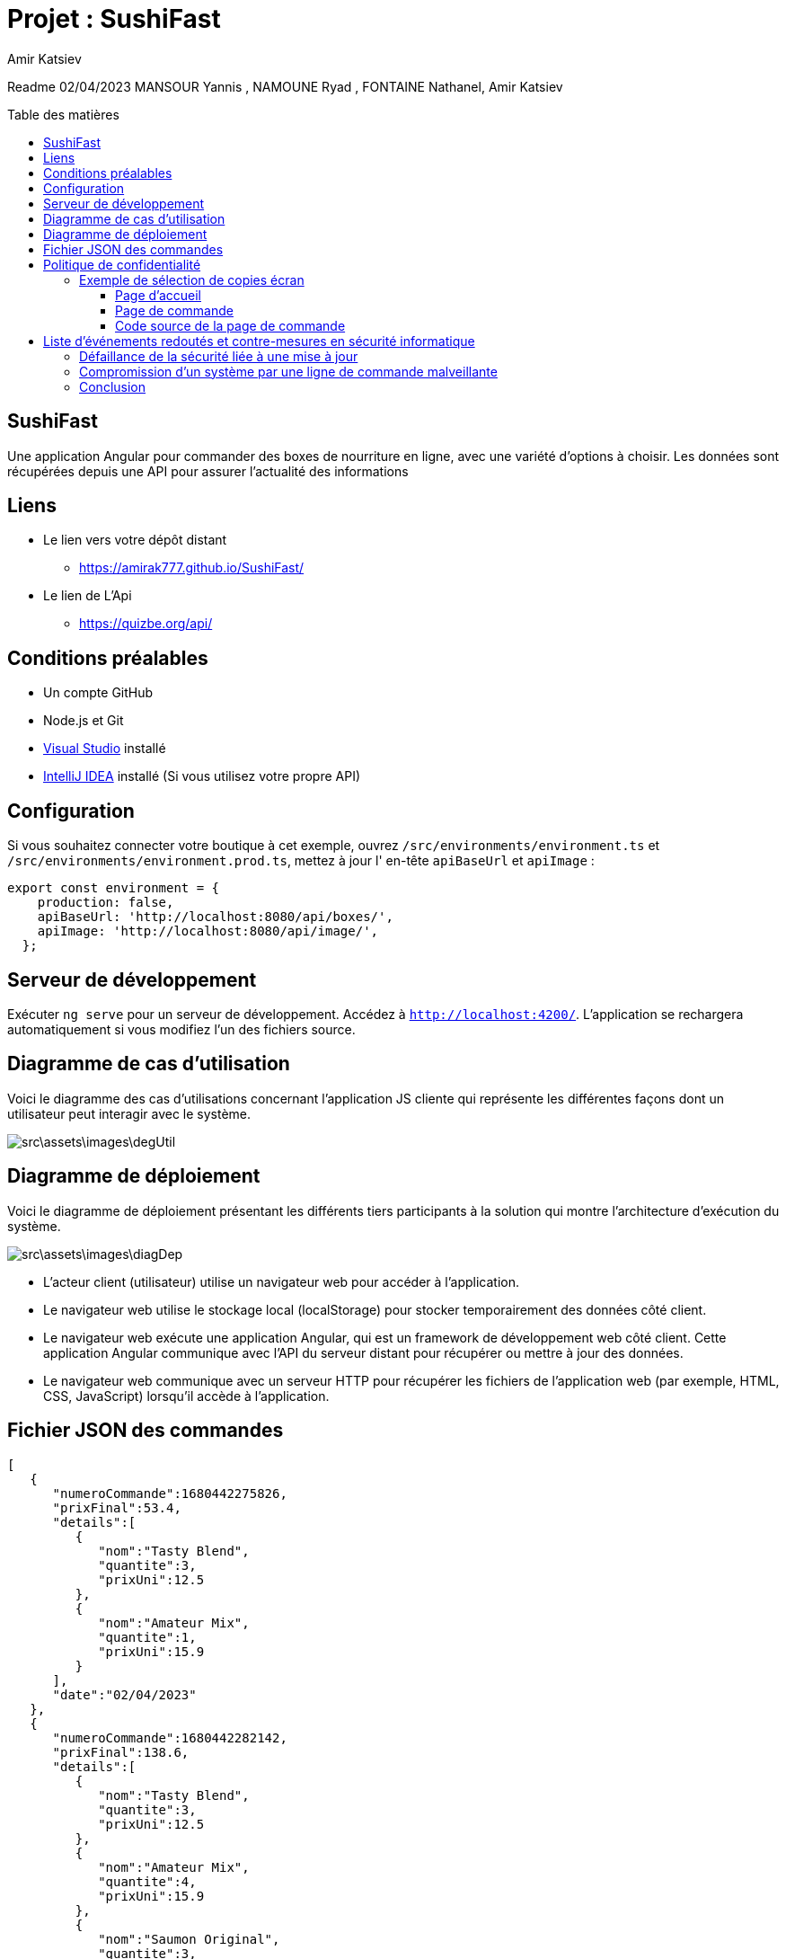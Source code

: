= Projet : SushiFast
:author:  Amir Katsiev
:docdate: 02-04-2023
:asciidoctor-version:1.1
:description: App de vente de Box Sushi
:icons: font
:listing-caption: Listing
:toc-title: Table des matières
:toc-placement: preamble
:toc: left
:toclevels: 4

Readme 02/04/2023 MANSOUR Yannis , NAMOUNE Ryad , FONTAINE Nathanel, Amir Katsiev

== SushiFast

Une application Angular pour commander des boxes de nourriture en ligne, avec une variété d'options à choisir.
Les données sont récupérées depuis une API pour assurer l'actualité des informations

== Liens

* Le lien vers votre dépôt distant
** https://amirak777.github.io/SushiFast/

* Le lien de L'Api
** https://quizbe.org/api/

== Conditions préalables

* Un compte GitHub

* Node.js et Git

* https://code.visualstudio.com/[Visual Studio] installé

* https://www.jetbrains.com/fr-fr/idea/[IntelliJ IDEA] installé (Si vous utilisez votre propre API)

== Configuration

Si vous souhaitez connecter votre boutique à cet exemple, ouvrez `+/src/environments/environment.ts+` et `+/src/environments/environment.prod.ts+`, mettez à jour l' en-tête `+apiBaseUrl+` et `+apiImage+` :

[source,TypeScript]
----
export const environment = {
    production: false,
    apiBaseUrl: 'http://localhost:8080/api/boxes/',
    apiImage: 'http://localhost:8080/api/image/',
  };
----

== Serveur de développement

Exécuter `ng serve` pour un serveur de développement.
Accédez à `http://localhost:4200/`.
L'application se rechargera automatiquement si vous modifiez l'un des fichiers source.

== Diagramme de cas d’utilisation

Voici le diagramme des cas d’utilisations concernant l’application JS cliente qui représente les différentes façons dont un utilisateur peut interagir avec le système.


image::src\assets\images\degUtil.png[]


<<<<

== Diagramme de déploiement

Voici le diagramme de déploiement présentant les différents tiers participants à la solution qui montre l'architecture d'exécution du système.

image::src\assets\images\diagDep.png[]



* L'acteur client (utilisateur) utilise un navigateur web pour accéder à l'application.
* Le navigateur web utilise le stockage local (localStorage) pour stocker temporairement des données côté client.
* Le navigateur web exécute une application Angular, qui est un framework de développement web côté client.
Cette application Angular communique avec l'API du serveur distant pour récupérer ou mettre à jour des données.
* Le navigateur web communique avec un serveur HTTP pour récupérer les fichiers de l'application web (par exemple, HTML, CSS, JavaScript) lorsqu'il accède à l'application.

== Fichier JSON des commandes

[source,JSON]
----

[
   {
      "numeroCommande":1680442275826,
      "prixFinal":53.4,
      "details":[
         {
            "nom":"Tasty Blend",
            "quantite":3,
            "prixUni":12.5
         },
         {
            "nom":"Amateur Mix",
            "quantite":1,
            "prixUni":15.9
         }
      ],
      "date":"02/04/2023"
   },
   {
      "numeroCommande":1680442282142,
      "prixFinal":138.6,
      "details":[
         {
            "nom":"Tasty Blend",
            "quantite":3,
            "prixUni":12.5
         },
         {
            "nom":"Amateur Mix",
            "quantite":4,
            "prixUni":15.9
         },
         {
            "nom":"Saumon Original",
            "quantite":3,
            "prixUni":12.5
         }
      ],
      "date":"02/04/2023"
   }
]

----

* Voici la structure de la commande en fichier JSON.
** Chaque commande compose :


*** Un numero pour identifier la commande.
*** Le prix total et le details des boxes commandées.
*** Details des boxes commandées.
*** Une date de la commande.

= Politique de confidentialité

[discrete]
Cette politique de confidentialité décrit la manière dont nous collectons, utilisons et protégeons les informations personnelles que vous nous fournissez lorsque vous commandez des boxes de sushi en ligne.

[discrete]
## Collecte d'informations personnelles

[discrete]
Nous collectons les informations personnelles suivantes lorsque vous passez une commande : votre nom, votre adresse, votre numéro de téléphone, votre adresse e-mail, les détails de votre commande (articles commandés, quantités, options de personnalisation, prix et instructions spéciales), les informations de paiement (numéro de carte de crédit et date d'expiration), les informations de livraison (adresse de livraison et instructions spéciales), ainsi que des données de navigation et de comportement sur notre site.

[discrete]
## Utilisation des informations personnelles

[discrete]
Nous utilisons les informations personnelles que nous collectons uniquement pour traiter votre commande, répondre à vos demandes et améliorer nos services.
Nous ne partageons pas ces informations avec des tiers à des fins commerciales.

[discrete]
## Protection des informations personnelles

[discrete]
Nous prenons des mesures pour protéger les informations personnelles que vous nous fournissez contre tout accès non autorisé ou toute utilisation abusive.

[discrete]
## Contact

[discrete]
Si vous avez des questions ou des préoccupations concernant cette politique de confidentialité, veuillez nous contacter à l'adresse suivante : [votre adresse e-mail].

== Exemple de sélection de copies écran

[discrete]
Ci-dessous, vous trouverez une sélection de copies écran de notre application de commande de boxes de sushi en ligne, ainsi que des commentaires expliquant la relation entre le code source et l'UI.

=== Page d'accueil

image::src\assets\images\acceuil.png[]

[discrete]
La page d'accueil affiche une liste de nos boxes de sushi les plus populaires.
Cette liste est générée dynamiquement à partir d'une requête API qui récupère les données de nos boxes de sushi depuis notre base de données.


[source,js]
----
  ngOnInit() {
    this.lookUpService.getBoxes().subscribe((boxes: Box[]) => { <1>
      this.boxes = boxes;
      console.log(boxes) <2>
      this.lookUpService.send_data.next(this.panierBox) <3>
    });
    this.route.queryParams.subscribe(params => { <4>
      this.message = params['message'];
    });

  }
----

<1> Appel à la méthode getBoxes() du service lookUpService, avec une fonction callback prenant en paramètre un tableau d'objets de type Box
<2> Affichage du contenu du tableau boxes dans la console du navigateur
<3> Envoi d'une donnée (this.panierBox) via un observable send_data du service lookUpService
<4> Souscription à un observable sur les paramètres de l'URL de la page, afin de récupérer la valeur de message s'il est présent

=== Page de commande

image::src\assets\images\panier.png[]

[discrete]
La page de commande permet à l'utilisateur de sélectionner les boxes de sushi qu'il souhaite commander, ainsi que de personnaliser certains aspects de sa commande (comme la quantité, les options de personnalisation et les instructions spéciales).
Les données de la commande sont stockées dans la mémoire locale du navigateur à l'aide de la bibliothèque Angular LocalStorage.

=== Code source de la page de commande

[source,js]
----
 ngOnInit() {
    const dates = new Date()<1>
    if (this.boxPanier) {
      this.produits = this.boxPanier.map((box: any) => ({ <2>
        nom: box.nom,
        prix: box.prix,
        qte: box.qte,
        prixTotal: box.prix * box.qte
      }));


      const numeroCommande = new Date().getTime();  <3>
      this.commande = {  <4>
        numeroCommande,
        prixFinal: this.total(),
        details: this.produits.map((article: any) => ({
          nom: article.nom,
          quantite: article.qte,
          prixUni: article.prix
        })),
        date: new Date().toLocaleDateString()
      };

 commander(){

    // Enregistrer la commande dans le stockage local
    let commandes: any[] = []; <5>

    if (localStorage.getItem('commandes')) { <6>
      commandes = JSON.parse(localStorage.getItem('commandes') as string);
    }

    commandes.push(this.commande);  <7>
    localStorage.setItem('commandes', JSON.stringify(commandes));


  }
}

----

<1> Crée une nouvelle instance de la classe Date.
<2> Map la propriété boxPanier pour créer un objet produits qui contient les détails des articles commandés.
<3> Génère un numéro de commande unique en utilisant la méthode getTime() de l'objet Date.
<4> Crée un objet commande qui contient les détails de la commande, y compris le numéro de commande, le prix total, les détails des articles commandés et la date de la commande.
<5>  On déclare une variable 'commandes' comme un tableau vide pour stocker les commandes.
<6>  On vérifie si le stockage local contient déjà des commandes en utilisant la méthode 'getItem' de l'objet 'localStorage'. Si oui, on les récupère dans la variable 'commandes'.
<7>  On utilise la méthode 'JSON.parse' pour convertir les données de chaîne de caractères stockées dans le stockage local.

[discrete]
Le code source de la page de commande utilise la bibliothèque Angular HttpClient pour récupérer les données des commandes depuis notre API.
Lorsque l'utilisateur passe une commande, les données de la commande sont ajoutées à la mémoire locale du navigateur à l'aide de la méthode setItem de l'objet localStorage.
Enfin, une alerte de confirmation est affichée et l'utilisateur est redirigé vers la page d'accueil.


= Liste d'événements redoutés et contre-mesures en sécurité informatique

==== Défaillance de la sécurité liée à une mise à jour

Description: Les mises à jour logicielles sont importantes pour maintenir la sécurité d'un système informatique en corrigeant les vulnérabilités et en introduisant de nouvelles fonctionnalités. Cependant, une mise à jour mal appliquée peut entraîner une défaillance de la sécurité du système et rendre ce dernier vulnérable aux attaques.

* Test rigoureux avant la mise à jour :

** Avant de déployer une mise à jour, il est essentiel de la tester rigoureusement dans un environnement de test pour s'assurer qu'elle fonctionne correctement et ne provoque pas de problèmes de sécurité. Cela permet d'identifier les éventuelles incompatibilités ou erreurs de configuration qui pourraient mettre en danger la sécurité du système.
* Réduction de la surface d'attaque  :

** En réduisant la surface d'attaque, en limitant le nombre de points d'entrée possibles pour un attaquant, on peut minimiser les risques liés à une mise à jour mal appliquée. Cela peut être réalisé en mettant en œuvre des mécanismes de contrôle d'accès, en appliquant le principe du moindre privilège, en configurant correctement les pare-feu et en limitant les ports ouverts.

==== Compromission d'un système par une ligne de commande malveillante

Une interface en ligne de commande est une interface homme-machine dans laquelle la communication entre l'utilisateur et l'ordinateur s'effectue en mode texte. Si un utilisateur malveillant parvient à compromettre un système en utilisant une ligne de commande malveillante, il peut prendre le contrôle de l'ensemble du système. Pour se prémunir contre cette menace, il est possible de mettre en place les contre-mesures suivantes :

* Principe de moindre privilège :
** en limitant les permissions accordées aux éléments et acteurs du système, il est possible de limiter les conséquences d'une compromission. En effet, un attaquant ne pourra pas altérer ou détruire des données s'il n'a pas les permissions nécessaires pour le faire.

* Réduction de la surface d'attaque :
** en réduisant le nombre d'éléments distincts du SI et en éliminant les vulnérabilités exploitables, il est possible de limiter les risques d'attaques. En réduisant la surface d'attaque, il devient plus difficile pour un attaquant de compromettre un système en utilisant une ligne de commande malveillante.

== Conclusion

En conclusion, l'application SushiFast est un exemple de l'utilisation de données provenant d'une API pour construire dynamiquement une interface utilisateur. En utilisant des requêtes HTTP pour récupérer les données du menu des boxes, l'application est en mesure de présenter les choix de menu à l'utilisateur en temps réel. De plus, en sauvegardant les commandes dans le stockage local du navigateur.
